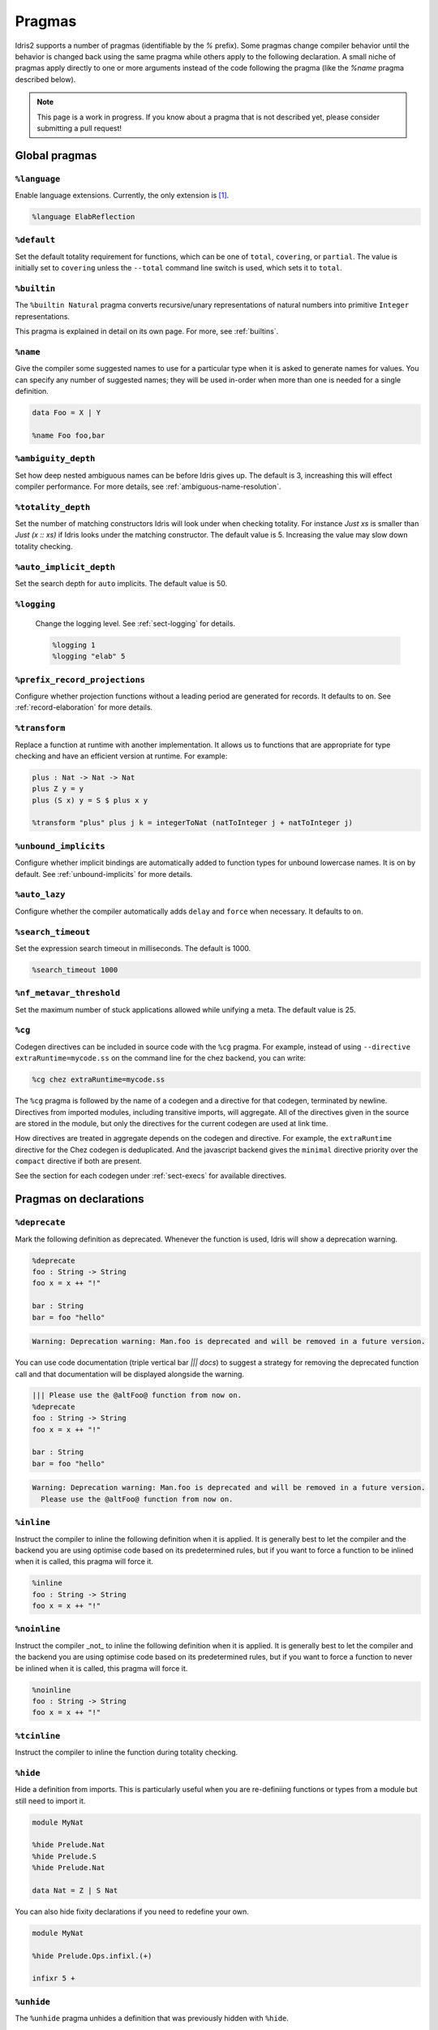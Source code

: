 ********
Pragmas
********

.. role:: idris(code)
    :language: idris

Idris2 supports a number of pragmas (identifiable by the `%` prefix). Some pragmas change compiler behavior
until the behavior is changed back using the same pragma while others apply to the following declaration. A
small niche of pragmas apply directly to one or more arguments instead of the code following the pragma
(like the `%name` pragma described below).

.. note::
    This page is a work in progress. If you know about a pragma that is not described yet, please consider
    submitting a pull request!

Global pragmas
====================

``%language``
--------------------

Enable language extensions.  Currently, the only extension is [#ElabReflection]_.

.. code-block:: idris

   %language ElabReflection

``%default``
--------------------

Set the default totality requirement for functions, which can be one of ``total``,
``covering``, or ``partial``.  The value is initially set to ``covering`` unless the ``--total``
command line switch is used, which sets it to ``total``.

``%builtin``
--------------------

The ``%builtin Natural`` pragma converts recursive/unary representations of natural numbers
into primitive ``Integer`` representations.

This pragma is explained in detail on its own page. For more, see :ref:`builtins`.


``%name``
--------------------

Give the compiler some suggested names to use for a particular type when it is asked to generate names for values.
You can specify any number of suggested names; they will be used in-order when more than one is needed for a single
definition.

.. code-block:: idris

   data Foo = X | Y

   %name Foo foo,bar


``%ambiguity_depth``
--------------------

Set how deep nested ambiguous names can be before Idris gives up. The default is 3, increashing this
will effect compiler performance. For more details, see :ref:`ambiguous-name-resolution`.

``%totality_depth``
-------------------

Set the number of matching constructors Idris will look under when checking totality.  For instance
`Just xs` is smaller than `Just (x :: xs)` if Idris looks under the matching constructor. The default
value is 5.  Increasing the value may slow down totality checking.

``%auto_implicit_depth``
------------------------

Set the search depth for ``auto`` implicits. The default value is 50.

``%logging``
--------------------

 Change the logging level.  See :ref:`sect-logging` for details.

 .. code-block:: idris

    %logging 1
    %logging "elab" 5


``%prefix_record_projections``
------------------------------

Configure whether projection functions without a leading period are generated for records. It defaults
to ``on``.  See :ref:`record-elaboration` for more details.

.. code-block:
   %prefix_record_projections on

``%transform``
--------------------

Replace a function at runtime with another implementation. It allows us to
functions that are appropriate for type checking and have an efficient version at runtime. For example:

.. code-block:: idris

    plus : Nat -> Nat -> Nat
    plus Z y = y
    plus (S x) y = S $ plus x y

    %transform "plus" plus j k = integerToNat (natToInteger j + natToInteger j)

``%unbound_implicits``
----------------------

Configure whether implicit bindings are automatically added to function types for unbound
lowercase names. It is on by default. See :ref:`unbound-implicits` for more details.

``%auto_lazy``
--------------------

Configure whether the compiler automatically adds ``delay`` and ``force`` when
necessary.  It defaults to ``on``.


``%search_timeout``
--------------------

Set the expression search timeout in milliseconds.  The default is 1000.

.. code-block:: idris

   %search_timeout 1000


``%nf_metavar_threshold``
-------------------------

Set the maximum number of stuck applications allowed while unifying a meta. The
default value is 25.

``%cg``
--------------------

Codegen directives can be included in source code with the ``%cg`` pragma. For example, instead of
using ``--directive extraRuntime=mycode.ss`` on the command line for the chez backend, you can write:

.. code-block:: idris

    %cg chez extraRuntime=mycode.ss

The ``%cg`` pragma is followed by the name of a codegen and a directive for that codegen, terminated by
newline.  Directives from imported modules, including transitive imports, will aggregate. All of the
directives given in the source are stored in the module, but only the directives for the current codegen
are used at link time.

How directives are treated in aggregate depends on the codegen and directive. For example, the
``extraRuntime`` directive for the Chez codegen is deduplicated.  And the javascript backend gives
the ``minimal`` directive priority over the ``compact`` directive if both are present.

See the section for each codegen under :ref:`sect-execs` for available directives.

Pragmas on declarations
=======================

``%deprecate``
--------------------

Mark the following definition as deprecated. Whenever the function is used, Idris will show a deprecation
warning.

.. code-block:: idris

   %deprecate
   foo : String -> String
   foo x = x ++ "!"

   bar : String
   bar = foo "hello"

.. code-block:: none

   Warning: Deprecation warning: Man.foo is deprecated and will be removed in a future version.

You can use code documentation (triple vertical bar `||| docs`) to suggest a strategy for removing the
deprecated function call and that documentation will be displayed alongside the warning.

.. code-block:: idris

   ||| Please use the @altFoo@ function from now on.
   %deprecate
   foo : String -> String
   foo x = x ++ "!"

   bar : String
   bar = foo "hello"

.. code-block:: none

   Warning: Deprecation warning: Man.foo is deprecated and will be removed in a future version.
     Please use the @altFoo@ function from now on.

``%inline``
--------------------

Instruct the compiler to inline the following definition when it is applied. It is generally best to let the
compiler and the backend you are using optimise code based on its predetermined rules, but if you want to
force a function to be inlined when it is called, this pragma will force it.

.. code-block:: idris

   %inline
   foo : String -> String
   foo x = x ++ "!"

``%noinline``
--------------------

Instruct the compiler _not_ to inline the following definition when it is applied. It is generally best to let the
compiler and the backend you are using optimise code based on its predetermined rules, but if you want to
force a function to never be inlined when it is called, this pragma will force it.

.. code-block:: idris

   %noinline
   foo : String -> String
   foo x = x ++ "!"

``%tcinline``
--------------------

Instruct the compiler to inline the function during totality checking.

``%hide``
--------------------

Hide a definition from imports. This is particularly useful when you are re-definiing functions or types from
a module but still need to import it.

.. code-block:: idris

   module MyNat

   %hide Prelude.Nat
   %hide Prelude.S
   %hide Prelude.Nat

   data Nat = Z | S Nat

You can also hide fixity declarations if you need to redefine your own.

.. code-block:: idris

   module MyNat

   %hide Prelude.Ops.infixl.(+)

   infixr 5 +


``%unhide``
--------------------

The ``%unhide`` pragma unhides a definition that was previously hidden with ``%hide``.


``%unsafe``
--------------------

Mark a function like ``believe_me`` as being unsafe. The function will be semantically
highlighted in a different color to draw the user's attention to its use.


``%spec``
--------------------

Specialise a function according to a list of arguments.

.. code-block:: idris

   %spec a
   identity : List a -> List a
   identity [] = []
   identity (x :: xs) = x :: identity xs


``%foreign``
--------------------

Declare a foreign function.  It is followed by an indented block of expressions
that evaluate to strings. See :ref:`ffi-overview` for more details.


``%foreign_impl``
--------------------

Adds an implementation to an existing ``%foreign`` in another file. This pragma can
be used to fill in an implementation for another backend without changing the original
file. In the case of multiple declarations for a given backend, the backend will choose
the one from the most recently loaded module.

.. code-block:: idris

   %foreign_impl Prelude.IO.prim__fork "javascript:lambda:(proc) => { throw new Error() }"


``%export``
--------------------

Export an Idris function to the underlying host language. The the name for each backend is
given in an indented block of string expressions, similar to ``%foreign``.  Currently this
pragma is only supported by the javascript backend.

.. code-block:: idris

   %export "javascript:addNat"
   addNat : Nat -> Nat -> Nat
   addNat a b = a + b


``%nomangle``
--------------------

This pragma is deprecated.  Instead use ``%export`` to expose functions to the backend.


``%hint``
--------------------

Mark a function to be used for ``auto`` search (see :ref:`auto-implicits` and
:ref:`auto-implicit-arguments` for more).  Hints are used internally for instance
resolution and non-named instances are automatically tagged with ``%hint``.


``%defaulthint``
--------------------

Mark a hint to be tried when no other hints match.

``%globalhint``
--------------------

A global hint is like a ``%hint``, but it is always tried, while ``%hint`` is only tried if the return
type matches.

``%extern``
--------------------

Declare a function to be externally implemented, but relies on codegen
to fill in the function rather than specifying the name. The function name must be explicitly
handled in the codegen. It is used for functions like ``prim__newIORef`` in the prelude.


``%macro``
--------------------

Mark a function that returns the ``Elab`` monad as a macro. When the function is used in
an expression, it will be run at compile time and the invocation will be replaced by the
result of the elaboration.

``%start``
--------------------

The ``%start`` pragma is not implemented.

``%allow_overloads``
--------------------

This pragma is no longer used by the compiler.

Internal
========

These pragmas are used in the prelude, but aren't typically used in user programs.


``%rewrite``
--------------------

Specify the `Equal` type and rewrite function used by rewrite statements.

.. code-block:: idris

   %rewrite Equal rewrite__impl

``%pair``
--------------------

This directive is used in the prelude to tell auto implicit search what to use to look inside pairs.

.. code-block:: idris

   %pair Pair fst snd

``%integerLit``
--------------------

Define the function used to interpret literal integers. In the prelude, it is set
to ``fromInteger``, so a literal ``2`` is elaborated to ``fromInteger 2``.

.. code-block:: idris

   %integerLit fromInteger

``%stringLit``
--------------------

Define the function used to interpret literal strings. In the prelude, it is set
to ``fromString``, so a literal ``"idris"`` is elaborated to ``fromString "idris"``.

.. code-block:: idris

   %stringLit fromString


``%charLit``
--------------------

Define the function used to interpret literal characters. In the prelude, it is set
to ``fromChar``, so a literal ```x```` is elaborated to ``fromChar 'x'``.

.. code-block:: idris

   %charLit fromChar

``%doubleLit``
--------------------

Define the function used to interpret literal numbers with a decimal in them. In the prelude, it is set
to ``fromDouble``, so a literal ```2.0```` is elaborated to ``fromDouble 2.0``.

.. code-block:: idris

   %charLit fromDouble


Reflection Literals
===================


``%TTImpLit``
--------------------

Allow quoted expressions to be cast to a user defined type.

.. code-block:: idris

   %TTImpLit fromTTImp

   public export
   data NatExpr : Type where
        Plus : NatExpr -> NatExpr -> NatExpr
        Mult : NatExpr -> NatExpr -> NatExpr
        Val : Nat -> NatExpr
        Var : String -> NatExpr

   public export
   natExpr : TTImp -> Elab NatExpr
   natExpr `(~(l) + ~(r)) = [| Plus (natExpr l) (natExpr r) |]
   natExpr `(~(l) * ~(r)) = [| Mult (natExpr l) (natExpr r) |]
   natExpr `(fromInteger ~(IPrimVal _ (BI n))) = pure $ Val $ fromInteger n
   natExpr (IVar _ (UN (Basic nm))) = pure $ Var nm
   natExpr s = failAt (getFC s) "Invalid NatExpr"

   %macro
   fromTTImp : TTImp -> Elab NatExpr
   fromTTImp = natExpr

   export
   natExprMacroTest : NatExpr
   natExprMacroTest = `(1 + 2 + x)

``%declsLit``
--------------------

Allow quoted declarations to be cast to user defined types.

``%nameLit``
--------------------

Allow quoted names to be cast to user defined types.


Expressions
===========

Pragmas that occur inside expressions.

``%runElab``
--------------------

The ``%runElab`` pragma can be used at the top level or as an expression. It takes an elaborator
script as an argument which runs in the ``Elab`` monad, has access to Idris' type-checking machinery,
and can generate code.

``%search``
--------------------

Ask Idris to fill in the value with auto-implicit search. See :ref:`auto-implicits` for more details.

``%World``
--------------------

The type of the world token used for IO.  For more information, see :ref:`World<sect-world>`.

``%MkWorld``
--------------------

The world token used for IO.  For more information, see :ref:`World<sect-world>`.

``%syntactic``
--------------------

The ``%syntactic`` pragma can appear after the ``with`` keyword.  It abstracts
over the value syntactically, rather than by value, and can significantly speed
up elaboration where large types are involved, at a cost of being less general.
Try it if "with" is slow.

.. [#ElabReflection] https://github.com/stefan-hoeck/idris2-elab-util/blob/main/src/Doc/Index.md
